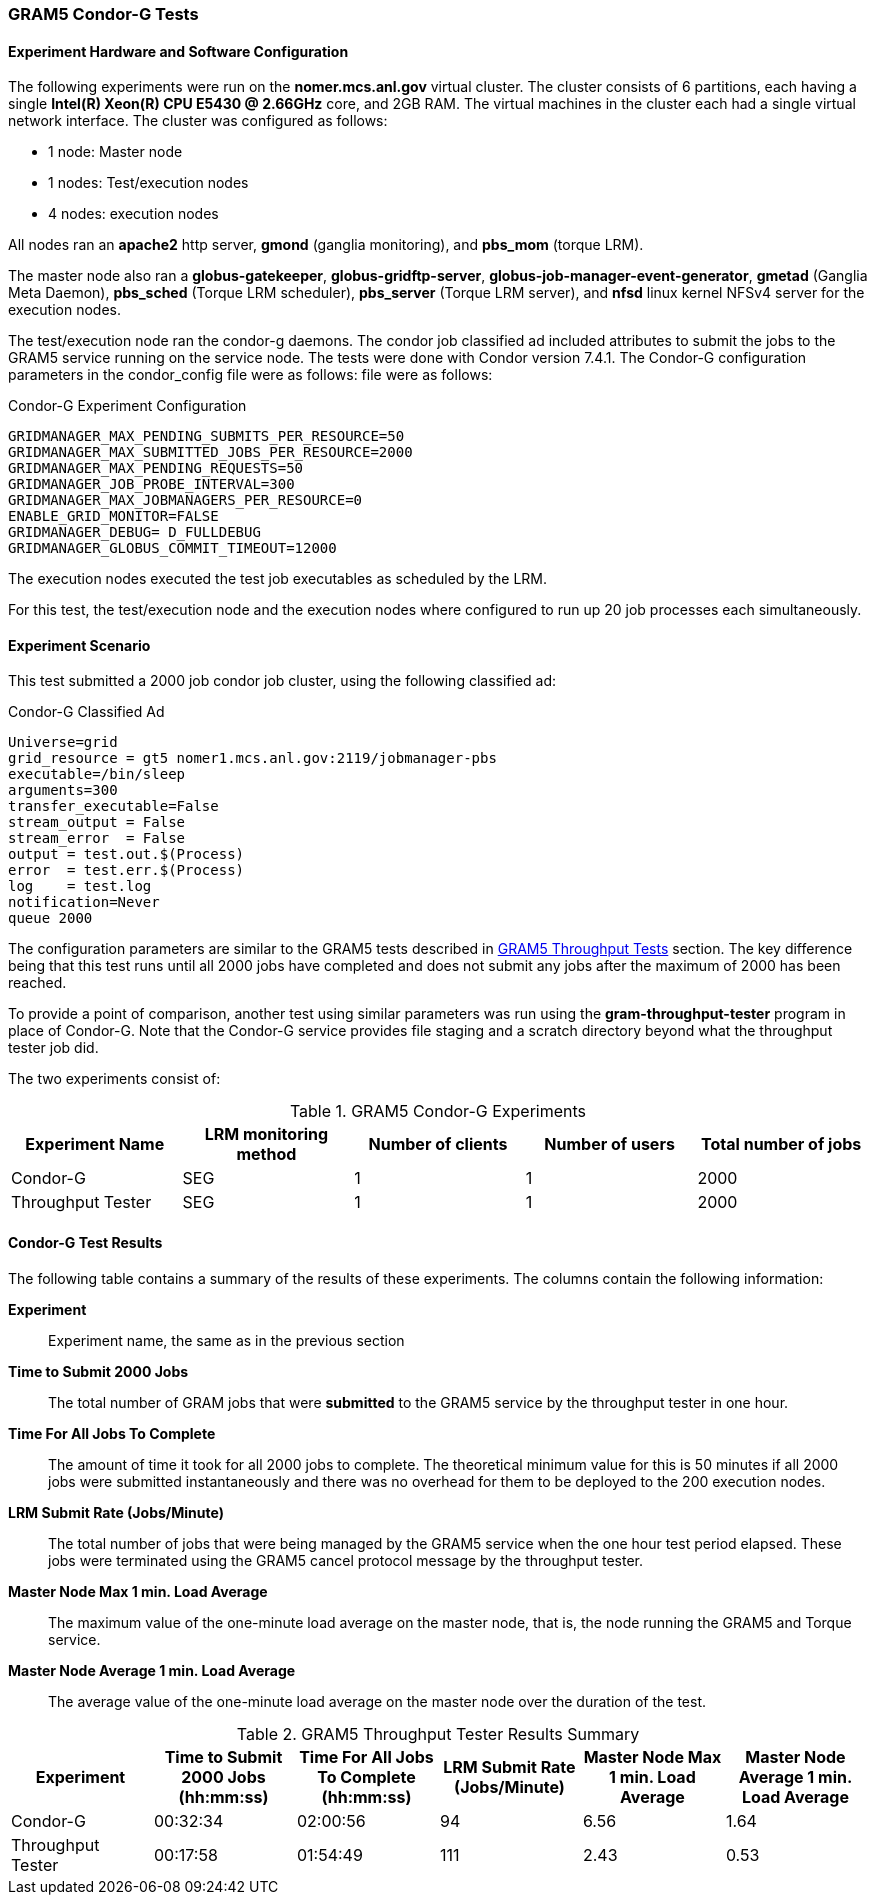 
[[gram5-reports-condorg]]
=== GRAM5 Condor-G Tests ===
indexterm:[GRAM5 Condor-G Test Results]

[[gram5-reports-condorg-configuration]]
==== Experiment Hardware and Software Configuration ====

The following experiments were run on the **++nomer.mcs.anl.gov++**
virtual cluster. The cluster consists of 6 partitions, each having a
single **++Intel(R) Xeon(R) CPU E5430 @ 2.66GHz++** core, and 2GB RAM.
The virtual machines in the cluster each had a single virtual network
interface. The cluster was configured as follows: 

* 1 node: Master node

* 1 nodes: Test/execution nodes

* 4 nodes: execution nodes



All nodes ran an **++apache2++** http server, **++gmond++** (ganglia
monitoring), and **++pbs_mom++** (torque LRM). 

The master node also ran a **++globus-gatekeeper++**,
**++globus-gridftp-server++**,
**++globus-job-manager-event-generator++**, **++gmetad++** (Ganglia Meta
Daemon), **++pbs_sched++** (Torque LRM scheduler), **++pbs_server++**
(Torque LRM server), and **++nfsd++** linux kernel NFSv4 server for the
execution nodes. 

The test/execution node ran the condor-g daemons. The condor job
classified ad included attributes to submit the jobs to the GRAM5
service running on the service node. The tests were done with Condor
version 7.4.1. The Condor-G configuration parameters in the
++condor_config++ file were as follows:  file were as follows: 


.Condor-G Experiment Configuration
--
--------
GRIDMANAGER_MAX_PENDING_SUBMITS_PER_RESOURCE=50
GRIDMANAGER_MAX_SUBMITTED_JOBS_PER_RESOURCE=2000
GRIDMANAGER_MAX_PENDING_REQUESTS=50
GRIDMANAGER_JOB_PROBE_INTERVAL=300
GRIDMANAGER_MAX_JOBMANAGERS_PER_RESOURCE=0
ENABLE_GRID_MONITOR=FALSE
GRIDMANAGER_DEBUG= D_FULLDEBUG
GRIDMANAGER_GLOBUS_COMMIT_TIMEOUT=12000
--------

--
The execution nodes executed the test job executables as scheduled by
the LRM. 

For this test, the test/execution node and the execution nodes where
configured to run up 20 job processes each simultaneously. 


==== Experiment Scenario ====

This test submitted a 2000 job condor job cluster, using the following
classified ad: 


.Condor-G Classified Ad
--
--------
Universe=grid
grid_resource = gt5 nomer1.mcs.anl.gov:2119/jobmanager-pbs
executable=/bin/sleep
arguments=300
transfer_executable=False
stream_output = False
stream_error  = False
output = test.out.$(Process)
error  = test.err.$(Process)
log    = test.log
notification=Never
queue 2000
--------

--
The configuration parameters are similar to the GRAM5 tests described in
link:#gram5-reports-throughput[GRAM5 Throughput Tests] section. The key
difference being that this test runs until all 2000 jobs have completed
and does not submit any jobs after the maximum of 2000 has been reached.


To provide a point of comparison, another test using similar parameters
was run using the **++gram-throughput-tester++** program in place of
Condor-G. Note that the Condor-G service provides file staging and a
scratch directory beyond what the throughput tester job did. 

The two experiments consist of: 

[options='header']
.GRAM5 Condor-G Experiments
|=======================================================================
| Experiment Name | LRM monitoring method | Number of clients | Number of users | Total number of jobs

| Condor-G
| SEG
| 1
| 1
| 2000

| Throughput Tester
| SEG
| 1
| 1
| 2000
|=======================================================================



==== Condor-G Test Results ====

The following table contains a summary of the results of these
experiments. The columns contain the following information: 

**Experiment**::
     Experiment name, the same as in the previous section

**Time to Submit 2000 Jobs**::
     The total number of GRAM jobs that were **submitted** to the GRAM5 service by the throughput tester in one hour.

**Time For All Jobs To Complete**::
     The amount of time it took for all 2000 jobs to complete. The theoretical minimum value for this is 50 minutes if all 2000 jobs were submitted instantaneously and there was no overhead for them to be deployed to the 200 execution nodes.

**LRM Submit Rate (Jobs/Minute)**::
     The total number of jobs that were being managed by the GRAM5 service when the one hour test period elapsed. These jobs were terminated using the GRAM5 cancel protocol message by the throughput tester.

**Master Node Max 1 min. Load Average**::
     The maximum value of the one-minute load average on the master node, that is, the node running the GRAM5 and Torque service.

**Master Node Average 1 min. Load Average**::
     The average value of the one-minute load average on the master node over the duration of the test.


.GRAM5 Throughput Tester Results Summary
|=======================================================================
| Experiment | Time to Submit 2000 Jobs (hh:mm:ss) | Time For All Jobs To Complete (hh:mm:ss) | LRM Submit Rate (Jobs/Minute) | Master Node Max 1 min. Load Average | Master Node Average 1 min. Load Average 

| Condor-G | 00:32:34 | 02:00:56 | 94 | 6.56 | 1.64
| Throughput Tester | 00:17:58 | 01:54:49 | 111 | 2.43 | 0.53
|=======================================================================

